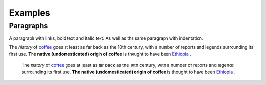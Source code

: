 
Examples
########

Paragraphs
**********

A paragraph with links, bold text and italic text. As well as the same paragraph with indentation.

The  *history*  of  `coffee`_  goes at least as far back as the 10th century, with a number of reports and legends surrounding its first use. **The native (undomesticated) origin of coffee**  is thought to have been  `Ethiopia`_ . 

      The  *history*  of  `coffee`_  goes at least as far back as the 10th century, with a number of reports and legends surrounding its first use. **The native (undomesticated) origin of coffee**  is thought to have been  `Ethiopia`_ . 


.. _`coffee`: https://en.wikipedia.org/wiki/Coffee
.. _`Ethiopia`: https://en.wikipedia.org/wiki/Ethiopia
